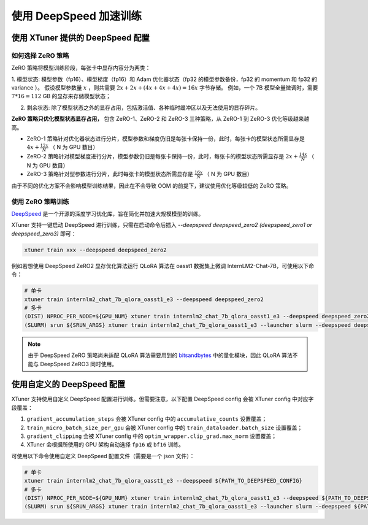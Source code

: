 .. _deepspeed:

使用 DeepSpeed 加速训练
============================

使用 XTuner 提供的 DeepSpeed 配置
------------------------------------

如何选择 ZeRO 策略
^^^^^^^^^^^^^^^^^^^^^^^^

ZeRO 策略将模型训练阶段，每张卡中显存内容分为两类：

1. 模型状态: 模型参数（fp16）、模型梯度（fp16）和 Adam 优化器状态（fp32 的模型参数备份，fp32 的 momentum 和 fp32 的 variance ）。
假设模型参数量 :math:`x` ，则共需要 :math:`2x + 2x + (4x + 4x + 4x) = 16x` 字节存储。
例如，一个 7B 模型全量微调时，需要 :math:`7 * 16 = 112` GB 的显存来存储模型状态；

2. 剩余状态: 除了模型状态之外的显存占用，包括激活值、各种临时缓冲区以及无法使用的显存碎片。

**ZeRO 策略只优化模型状态显存占用，** 包含 ZeRO-1、ZeRO-2 和 ZeRO-3 三种策略，从 ZeRO-1 到 ZeRO-3 优化等级越来越高。

- ZeRO-1 策略针对优化器状态进行分片，模型参数和梯度仍旧是每张卡保持一份，此时，每张卡的模型状态所需显存是 :math:`4x + \frac{12x}{N}` （ N 为 GPU 数目）
- ZeRO-2 策略针对模型梯度进行分片，模型参数仍旧是每张卡保持一份，此时，每张卡的模型状态所需显存是 :math:`2x + \frac{14x}{N}` （ N 为 GPU 数目）
- ZeRO-3 策略针对型参数进行分片，此时每张卡的模型状态所需显存是 :math:`\frac{16x}{N}` （ N 为 GPU 数目）

由于不同的优化方案不会影响模型训练结果，因此在不会导致 OOM 的前提下，建议使用优化等级较低的 ZeRO 策略。

使用 ZeRO 策略训练
^^^^^^^^^^^^^^^^^^^^^^^^

`DeepSpeed <https://github.com/microsoft/DeepSpeed>`_ 是一个开源的深度学习优化库，旨在简化并加速大规模模型的训练。

XTuner 支持一键启动 DeepSpeed 进行训练，只需在启动命令后插入 `--deepspeed deepspeed_zero2 (deepspeed_zero1 or deepspeed_zero3)` 即可：

.. code-block:: bash

    xtuner train xxx --deepspeed deepspeed_zero2

例如若想使用 DeepSpeed ZeRO2 显存优化算法运行 QLoRA 算法在 oasst1 数据集上微调 InternLM2-Chat-7B，可使用以下命令：

.. code-block:: bash

    # 单卡
    xtuner train internlm2_chat_7b_qlora_oasst1_e3 --deepspeed deepspeed_zero2
    # 多卡
    (DIST) NPROC_PER_NODE=${GPU_NUM} xtuner train internlm2_chat_7b_qlora_oasst1_e3 --deepspeed deepspeed_zero2
    (SLURM) srun ${SRUN_ARGS} xtuner train internlm2_chat_7b_qlora_oasst1_e3 --launcher slurm --deepspeed deepspeed_zero2

.. note::

    由于 DeepSpeed ZeRO 策略尚未适配 QLoRA 算法需要用到的 `bitsandbytes <https://github.com/TimDettmers/bitsandbytes>`_ 中的量化模块，因此 QLoRA 算法不能与 DeepSpeed ZeRO3 同时使用。

使用自定义的 DeepSpeed 配置
------------------------------------

XTuner 支持使用自定义 DeepSpeed 配置进行训练。但需要注意，以下配置 DeepSpeed config 会被 XTuner config 中对应字段覆盖：

1. ``gradient_accumulation_steps`` 会被 XTuner config 中的 ``accumulative_counts`` 设置覆盖；
2. ``train_micro_batch_size_per_gpu`` 会被 XTuner config 中的 ``train_dataloader.batch_size`` 设置覆盖；
3. ``gradient_clipping`` 会被 XTuner config 中的 ``optim_wrapper.clip_grad.max_norm`` 设置覆盖；
4. XTuner 会根据所使用的 GPU 架构自动选择 ``fp16`` 或 ``bf16`` 训练。

可使用以下命令使用自定义 DeepSpeed 配置文件（需要是一个 json 文件）：

.. code-block:: bash

    # 单卡
    xtuner train internlm2_chat_7b_qlora_oasst1_e3 --deepspeed ${PATH_TO_DEEPSPEED_CONFIG}
    # 多卡
    (DIST) NPROC_PER_NODE=${GPU_NUM} xtuner train internlm2_chat_7b_qlora_oasst1_e3 --deepspeed ${PATH_TO_DEEPSPEED_CONFIG}
    (SLURM) srun ${SRUN_ARGS} xtuner train internlm2_chat_7b_qlora_oasst1_e3 --launcher slurm --deepspeed ${PATH_TO_DEEPSPEED_CONFIG}

